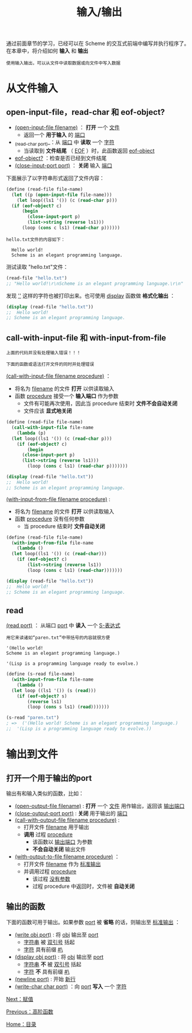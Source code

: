 #+TITLE: 输入/输出
#+HTML_HEAD: <link rel="stylesheet" type="text/css" href="css/main.css" />
#+HTML_LINK_UP: high_order_function.html   
#+HTML_LINK_HOME: slt.html
#+OPTIONS: num:nil timestamp:nil

通过前面章节的学习，已经可以在 Scheme 的交互式前端中编写并执行程序了。在本章中，将介绍如何 *输入* 和 *输出* 

#+BEGIN_EXAMPLE
  使用输入输出，可以从文件中读取数据或向文件中写入数据
#+END_EXAMPLE
* 从文件输入
** open-input-file，read-char 和 eof-object?
   + _(open-input-file filename)_ ： *打开* 一个 _文件_ 
     + 返回一个 *用于输入* 的 _端口_ 
   + _(read-char port)_：从 _端口_ 中 *读取* 一个 _字符_ 
     + 当读取到 *文件结尾* （ _EOF_ ）时，此函数返回 _eof-object_ 
   + _eof-object?_ ：检查是否已经到文件结尾
   + _(close-input-port  port)_ ： *关闭* 输入 _端口_ 

   下面展示了以字符串形式返回了文件内容：

   #+BEGIN_SRC scheme
  (define (read-file file-name)
    (let ((p (open-input-file file-name)))
      (let loop((ls1 '()) (c (read-char p)))
	(if (eof-object? c)
	    (begin
	      (close-input-port p)
	      (list->string (reverse ls1)))
	    (loop (cons c ls1) (read-char p))))))
   #+END_SRC

   #+BEGIN_EXAMPLE
   hello.txt文件的内容如下：

     Hello world!
     Scheme is an elegant programming language.
   #+END_EXAMPLE

   测试读取 "hello.txt"文件： 
   #+BEGIN_SRC scheme
  (read-file "hello.txt")
  ;; "Hello world!\r\nScheme is an elegant programming language.\r\n"
   #+END_SRC

   发现 _'\r\n'_  这样的字符也被打印出来。也可使用 _display_ 函数做 *格式化输出* ：
   #+BEGIN_SRC scheme
  (display (read-file "hello.txt")) 
  ;;  Hello world!
  ;; Scheme is an elegant programming language.
   #+END_SRC
** call-with-input-file 和 with-input-from-file
   #+BEGIN_EXAMPLE
   上面的代码并没有处理输入错误！！！

   下面的函数或语法打开文件的同时并处理错误
   #+END_EXAMPLE
   _(call-with-input-file filename procedure)_ ：
   + 将名为 _filename_ 的文件 *打开* 以供读取输入
   + 函数 _procedure_ 接受一个 *输入端口* 作为参数
     + 文件有可能再次使用，因此当 procedure 结束时 *文件不会自动关闭*
     + 文件应该 *显式地关闭* 

   #+BEGIN_SRC scheme
  (define (read-file file-name)
    (call-with-input-file file-name
      (lambda (p)
	(let loop((ls1 '()) (c (read-char p)))
	  (if (eof-object? c)
	      (begin
		(close-input-port p)
		(list->string (reverse ls1)))
	      (loop (cons c ls1) (read-char p)))))))

  (display (read-file "hello.txt")) 
  ;;  Hello world!
  ;; Scheme is an elegant programming language.
   #+END_SRC

   _(with-input-from-file filename procedure)_  : 
   + 将名为 _filename_ 的文件 *打开* 以供读取输入
   + 函数 _procedure_ 没有任何参数
     + 当 procedure 结束时 *文件自动关闭*

   #+BEGIN_SRC scheme
  (define (read-file file-name)
    (with-input-from-file file-name
      (lambda ()
	(let loop((ls1 '()) (c (read-char)))
	  (if (eof-object? c)
	      (list->string (reverse ls1))
	      (loop (cons c ls1) (read-char)))))))

  (display (read-file "hello.txt")) 
  ;;  Hello world!
  ;; Scheme is an elegant programming language.
   #+END_SRC
** read 
   _(read port)_ ： 从端口 _port_ 中 *读入* 一个 _S-表达式_ 

   #+BEGIN_EXAMPLE
     用它来读诸如“paren.txt”中带括号的内容就很方便

     '(Hello world!
     Scheme is an elegant programming language.)

     '(Lisp is a programming language ready to evolve.)
   #+END_EXAMPLE

   #+BEGIN_SRC scheme
  (define (s-read file-name)
    (with-input-from-file file-name
      (lambda ()
	(let loop ((ls1 '()) (s (read)))
	  (if (eof-object? s)
	      (reverse ls1)
	      (loop (cons s ls1) (read)))))))

  (s-read "paren.txt")
  ; =>  ('(Hello world! Scheme is an elegant programming language.)
  ;;  '(Lisp is a programming language ready to evolve.))
   #+END_SRC
* 输出到文件
** 打开一个用于输出的port
   输出有和输入类似的函数，比如：
   + _(open-output-file filename)_ :  *打开* 一个 _文件_ 用作输出，返回该 _输出端口_
   + _(close-output-port port)_ :  *关闭* 用于输出的 _端口_
   + _(call-with-output-file filename procedure)_ : 
     + 打开文件 _filename_ 用于输出
     + *调用* 过程 _procedure_ 
       + 该函数以 _输出端口_ 为参数
       + *不会自动关闭* 输出文件
   + _(with-output-to-file filename procedure)_ ：
     + 打开文件 _filename_ 作为 _标准输出_
     + 并调用过程 _procedure_ 
       + 该过程 _没有参数_
       + 过程 procedure 中返回时，文件被 *自动关闭* 
** 输出的函数 
   下面的函数可用于输出。如果参数 _port_ 被 *省略* 的话，则输出至 _标准输出_ ：
   + _(write obj port)_ : 将 _obj_ 输出至 _port_ 
     + _字符串_ 被 _双引号_ 括起
     + _字符_ 具有前缀 _#\_ 
   + _(display obj port)_ : 将 _obj_ 输出至 _port_ 
     + _字符串_ *不* 被 _双引号_ 括起
     + _字符_ *不* 具有前缀 _#\_
   + _(newline port)_  :  开始 _新行_
   + _(write-char char port)_ ：向 _port_ *写入* 一个 _字符_ 

   [[file:assign.org][Next：赋值]]

   [[file:high_order_function.org][Previous：高阶函数]]

   [[file:slt.org][Home：目录]]
